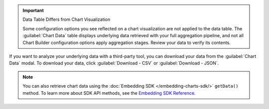 .. important:: Data Table Differs from Chart Visualization

   Some configuration options you see reflected on a chart
   visualization are not applied to the data table. The
   :guilabel:`Chart Data` table displays underlying data retrieved
   with your full aggregation pipeline, and not all Chart Builder
   configuration options apply aggregation stages. Review your data to
   verify its contents.

If you want to analyze your underlying data with a third-party tool,
you can download your data from the :guilabel:`Chart Data` modal. To
download your data, click :guilabel:`Download - CSV` or
:guilabel:`Download - JSON`.

.. note::

   You can also retrieve chart data using the 
   :doc:`Embedding SDK </embedding-charts-sdk/>`
   ``getData()`` method. To learn more about SDK API methods, see the
   `Embedding SDK Reference <https://www.npmjs.com/package/@mongodb-js/charts-embed-dom>`_.

.. figure:: /images/charts/editor-chart-data.png
   :figwidth: 60%
   :alt: Viewing chart data will display a table of the values used to create a chart. It also allows for downloading a CSV or JSON representation of that table.
